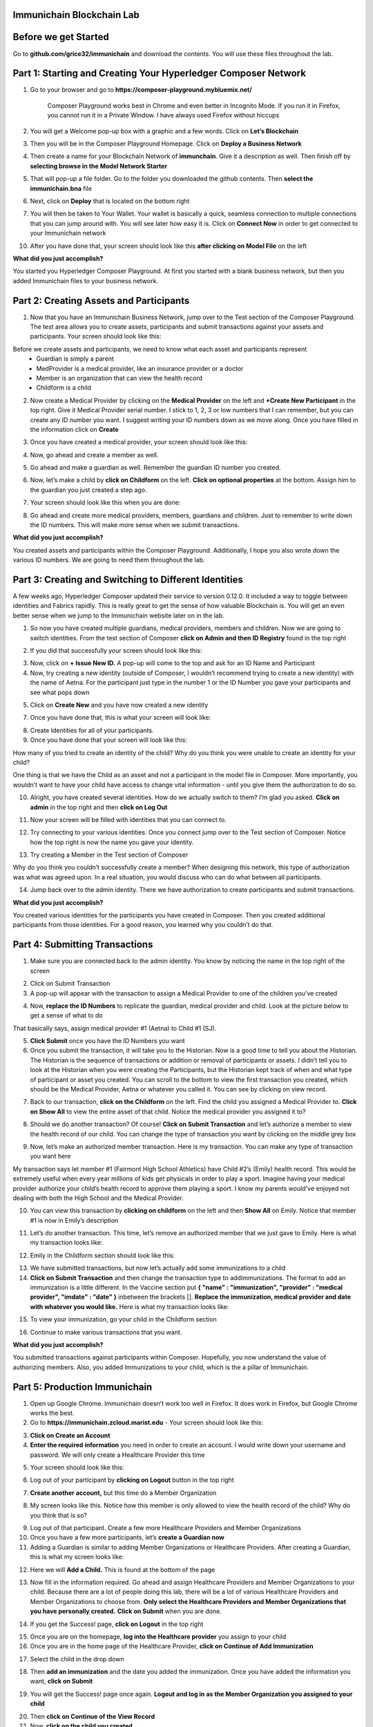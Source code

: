 Immunichain Blockchain Lab
==========================


Before we get Started
=====================

Go to **github.com/grice32/immunichain** and download the contents. You will use these files throughout the lab. 

Part 1: Starting and Creating Your Hyperledger Composer Network
===============================================================

1. Go to your browser and go to **https://composer-playground.mybluemix.net/**

	Composer Playground works best in Chrome and even better in Incognito Mode. 
	If you run it in Firefox, you cannot run it in a Private Window.
	I have always used Firefox without hiccups



2. You will get a Welcome pop-up box with a graphic and a few words. Click on **Let’s Blockchain**

.. image:: Images/25.png

3. Then you will be in the Composer Playground Homepage. Click on **Deploy a Business Network**

.. image:: Images/26.png

4. Then create a name for your Blockchain Network of **immunchain**. Give it a description as well. Then finish off by **selecting browse in the Model Network Starter**  

.. image:: Images/100.png

5. That will pop-up a file folder. Go to the folder you downloaded the github contents. Then **select the immunichain.bna** file

.. image:: Images/101.png

6. Next, click on **Deploy** that is located on the bottom right 

.. image:: Images/102.png

7. You will then be taken to Your Wallet. Your wallet is basically a quick, seamless connection to multiple connections that you can jump around with. You will see later how easy it is. Click on **Connect Now** in order to get connected to your Immunichain network

.. image:: Images/28.png

10. After you have done that, your screen should look like this **after clicking on Model File** on the left

.. image:: Images/31.png

**What did you just accomplish?**

You started you Hyperledger Composer Playground. At first you started with a blank business network, but then you added Immunichain files to your business network.




Part 2: Creating Assets and Participants
========================================

1. Now that you have an Immunichain Business Network, jump over to the Test section of the Composer Playground. The test area allows you to create assets, participants and submit transactions against your assets and participants. Your screen should look like this: 

.. image:: Images/99.png

Before we create assets and participants, we need to know what each asset and participants represent 
	 - Guardian is simply a parent
	 - MedProvider is a medical provider, like an insurance provider or a doctor
	 - Member is an organization that can view the health record
	 - Childform is a child

2. Now create a Medical Provider by clicking on the **Medical Provider** on the left and **+Create New Participant** in the top right. Give it Medical Provider serial number. I stick to 1, 2, 3 or low numbers that I can remember, but you can create any ID number you want. I suggest writing your ID numbers down as we move along. Once you have filled in the information click on **Create**

.. image:: Images/32.png

3. Once you have created a medical provider, your screen should look like this: 

.. image:: Images/33.png

4. Now, go ahead and create a member as well.

.. image:: Images/34.png

5. Go ahead and make a guardian as well. Remember the guardian ID number you created. 

.. image:: Images/35.png

6. Now, let’s make a child by **click on Childform** on the left. **Click on optional properties** at the bottom. Assign him to the guardian you just created a step ago. 

.. image:: Images/86.png

7. Your screen should look like this when you are done:

.. image:: Images/36.png

8. Go ahead and create more medical providers, members, guardians and children. Just to remember to write down the ID numbers. This will make more sense when we submit transactions. 


**What did you just accomplish?**

You created assets and participants within the Composer Playground. Additionally, I hope you also wrote down the various ID numbers. We are going to need them throughout the lab. 



Part 3: Creating and Switching to Different Identities
======================================================

A few weeks ago, Hyperledger Composer updated their service to version 0.12.0. It included a way to toggle between identities and Fabrics rapidly. This is really great to get the sense of how valuable Blockchain is. You will get an even better sense when we jump to the Immunichain website later on in the lab. 

1. So now you have created multiple guardians, medical providers, members and children. Now we are going to switch identities. From the test section of Composer **click on Admin and then ID Registry** found in the top right 

.. image:: Images/37.png

2. If you did that successfully your screen should look like this: 

.. image:: Images/38.png

3. Now, click on **+ Issue New ID.** A pop-up will come to the top and ask for an ID Name and Participant

4. Now, try creating a new identity (outside of Composer, I wouldn’t recommend trying to create a new identity) with the name of Aetna. For the participant just type in the number 1 or the ID Number you gave your participants and see what pops down

.. image:: Images/40.png

5. Click on **Create New** and you have now created a new identity

7. Once you have done that, this is what your screen will look like: 

.. image:: Images/41.png

8. Create Identities for all of your participants. 

9. Once you have done that your screen will look like this:

.. image:: Images/42.png

How many of you tried to create an identity of the child? Why do you think you were unable to create an identity for your child? 

One thing is that we have the Child as an asset and not a participant in the model file in Composer. More importantly, you wouldn’t want to have your child have access to change vital information - until you give them the authorization to do so. 

10. Alright, you have created several identities. How do we actually switch to them? I’m glad you asked. **Click on admin** in the top right and then **click on Log Out**

.. image:: Images/43.png

11. Now your screen will be filled with identities that you can connect to. 

.. image:: Images/44.png

12. Try connecting to your various identities. Once you connect jump over to the Test section of Composer. Notice how the top right is now the name you gave your identity. 

.. image:: Images/45.png

13. Try creating a Member in the Test section of Composer

.. image:: Images/46.png

Why do you think you couldn’t successfully create a member? When designing this network, this type of authorization was what was agreed upon. In a real situation, you would discuss who can do what between all participants.

14. Jump back over to the admin identity. There we have authorization to create participants and submit transactions. 

**What did you just accomplish?**

You created various identities for the participants you have created in Composer. Then you created additional participants from those identities. For a good reason, you learned why you couldn’t do that.



Part 4: Submitting Transactions
===============================

1. Make sure you are connected back to the admin identity. You know by noticing the name in the top right of the screen 

.. image:: Images/47.png

2. Click on Submit Transaction

3. A pop-up will appear with the transaction to assign a Medical Provider to one of the children you’ve created

.. image:: Images/49.png

4. Now, **replace the ID Numbers** to replicate the guardian, medical provider and child. Look at the picture below to get a sense of what to do

.. image:: Images/50.png

That basically says, assign medical provider #1 (Aetna) to Child #1 (SJ).

5. **Click Submit** once you have the ID Numbers you want

6. Once you submit the transaction, it will take you to the Historian. Now is a good time to tell you about the Historian. The Historian is the sequence of transactions or addition or removal of participants or assets. I didn’t tell you to look at the Historian when you were creating the Participants, but the Historian kept track of when and what type of participant or asset you created. You can scroll to the bottom to view the first transaction you created, which should be the Medical Provider, Aetna or whatever you called it. You can see by clicking on view record. 

.. image:: Images/51.png

7. Back to our transaction, **click on the Childform** on the left. Find the child you assigned a Medical Provider to. **Click on Show All** to view the entire asset of that child. Notice the medical provider you assigned it to? 

.. image:: Images/52.png

8. Should we do another transaction? Of course! **Click on Submit Transaction** and let’s authorize a member to view the health record of our child. You can change the type of transaction you want by clicking on the middle grey box

.. image:: Images/53.png

9. Now, let’s make an authorized member transaction. Here is my transaction. You can make any type of transaction you want here

.. image:: Images/54.png

My transaction says let member #1 (Fairmont High School Athletics) have Child #2’s (Emily) health record. This would be extremely useful when every year millions of kids get physicals in order to play a sport. Imagine having your medical provider authorize your child’s health record to approve them playing a sport. I know my parents would've enjoyed not dealing with both the High School and the Medical Provider.

10. You can view this transaction by **clicking on childform** on the left and then **Show All** on Emily. Notice that member #1 is now in Emily’s description

.. image:: Images/55.png

11. Let’s do another transaction. This time, let’s remove an authorized member that we just gave to Emily. Here is what my transaction looks like: 

.. image:: Images/56.png

12. Emily in the Childform section should look like this: 

.. image:: Images/57.png

13. We have submitted transactions, but now let’s actually add some immunizations to a child

14. **Click on Submit Transaction** and then change the transaction type to addImmunizations. The format to add an immunization is a little different. In the Vaccine section put **{ "name" : "immunization", "provider" : "medical provider", "imdate" : "date" }** inbetween the brackets []. **Replace the immunization, medical provider and date with whatever you would like.** Here is what my transaction looks like: 

.. image:: Images/58.png

15. To view your immunization, go your child in the Childform section

.. image:: Images/59.png

16. Continue to make various transactions that you want. 

**What did you just accomplish?**

You submitted transactions against participants within Composer. Hopefully, you now understand the value of authorizing members. Also, you added Immunizations to your child, which is the a pillar of Immunichain.



Part 5: Production Immunichain
==============================

1. Open up Google Chrome. Immunichain doesn’t work too well in Firefox. It does work in Firefox, but Google Chrome works the best. 

2. Go to **https://immunichain.zcloud.marist.edu** - Your screen should look like this: 

.. image:: Images/60.png

3. **Click on Create an Account**

4. **Enter the required information** you need in order to create an account. I would write down your username and password. We will only create a Healthcare Provider this time

.. image:: Images/61.png

5. Your screen should look like this: 

.. image:: Images/62.png

6. Log out of your participant by **clicking on Logout** button in the top right

.. image:: Images/63.png

7. **Create another account,** but this time do a Member Organization

.. image:: Images/64.png

8. My screen looks like this. Notice how this member is only allowed to view the health record of the child? Why do you think that is so?

.. image:: Images/65.png

9. Log out of that participant. Create a few more Healthcare Providers and Member Organizations

10. Once you have a few more participants, let’s **create a Guardian now** 

11. Adding a Guardian is similar to adding Member Organizations or Healthcare Providers. After creating a Guardian, this is what my screen looks like: 

.. image:: Images/66.png

12. Here we will **Add a Child.** This is found at the bottom of the page 

.. image:: Images/67.png

13. Now fill in the information required. Go ahead and assign Healthcare Providers and Member Organizations to your child. Because there are a lot of people doing this lab, there will be a lot of various Healthcare Providers and Member Organizations to choose from. **Only select the Healthcare Providers and Member Organizations that you have personally created.** **Click on Submit** when you are done. 

.. image:: Images/68.png

14. If you get the Success! page, **click on Logout** in the top right

.. image:: Images/69.png

15. Once you are on the homepage, **log into the Healthcare provider** you assign to your child

16. Once you are in the home page of the Healthcare Provider, **click on Continue of Add Immunization**

.. image:: Images/70.png

17. Select the child in the drop down

.. image:: Images/71.png

18. Then **add an immunization** and the date you added the immunization. Once you have added the information you want, **click on Submit**

.. image:: Images/72.png

19. You will get the Success! page once again. **Logout and log in as the Member Organization you assigned to your child** 

.. image:: Images/73.png

20. Then **click on Continue of the View Record**

21. Now, **click on the child you created**

.. image:: Images/74.png

22. This is the view that this member has on your child. The Member cannot edit the information. They can only view the health record that they have authorization to. 

.. image:: Images/75.png

23. Continue to make various accounts and updating your children that you create. 

**What did you just accomplish?**

You went to the Immunichain website and create various accounts. You added Member Organizations, Healthcare Providers, Guardians and Children. Then you then added immunizations from the Healthcare Provider account to the child. Then you viewed the health record of the Child from the Member's perspective. 

End of Lab!
===========


